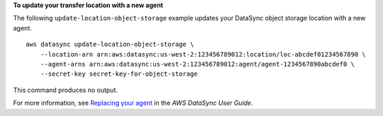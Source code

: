 **To update your transfer location with a new agent**

The following ``update-location-object-storage`` example updates your DataSync object storage location with a new agent. ::

    aws datasync update-location-object-storage \
        --location-arn arn:aws:datasync:us-west-2:123456789012:location/loc-abcdef01234567890 \
        --agent-arns arn:aws:datasync:us-west-2:123456789012:agent/agent-1234567890abcdef0 \
        --secret-key secret-key-for-object-storage

This command produces no output.

For more information, see `Replacing your agent <https://docs.aws.amazon.com/datasync/latest/userguide/replacing-agent.html>`__ in the *AWS DataSync User Guide*.
